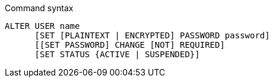 .Command syntax
[source, cypher, role=noplay]
-----
ALTER USER name
      [SET [PLAINTEXT | ENCRYPTED] PASSWORD password]
      [[SET PASSWORD] CHANGE [NOT] REQUIRED]
      [SET STATUS {ACTIVE | SUSPENDED}]
-----
